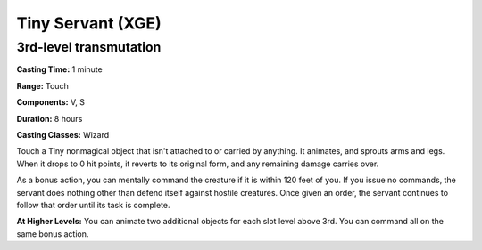 
.. _srd:tiny-servant:

Tiny Servant (XGE)
-------------------------------------------------------------

3rd-level transmutation
^^^^^^^^^^^^^^^^^^^^^^^

**Casting Time:** 1 minute

**Range:** Touch

**Components:** V, S

**Duration:** 8 hours

**Casting Classes:** Wizard

Touch a Tiny nonmagical object that isn't attached to or
carried by anything. It animates, and sprouts arms and legs.
When it drops to 0 hit points, it reverts to its original
form, and any remaining damage carries over.

As a bonus action, you can mentally command the creature if
it is within 120 feet of you. If you issue no commands, the
servant does nothing other than defend itself against hostile
creatures. Once given an order, the servant continues to
follow that order until its task is complete.

**At Higher Levels:** You can animate two additional objects for
each slot level above 3rd. You can command all on the same bonus action.
